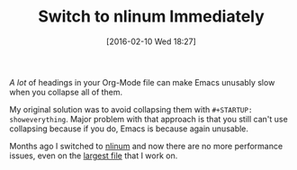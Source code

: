 #+DATE: [2016-02-10 Wed 18:27]
#+OPTIONS: toc:nil num:nil todo:nil pri:nil tags:nil ^:nil
#+CATEGORY: Article
#+TAGS: Babel, Emacs, Ide, Lisp, Literate Programming, Programming Language, Reproducible research, elisp, org-mode
#+DESCRIPTION:
#+TITLE: Switch to nlinum Immediately

/A lot/ of headings in your Org-Mode file can make Emacs unusably slow when you
collapse all of them.

My original solution was to avoid collapsing them with =#+STARTUP: showeverything=.
Major problem with that approach is that you still can't use collapsing because
if you do, Emacs is because again unusable.

Months ago I switched to [[https://elpa.gnu.org/packages/nlinum.html][nlinum]] and now there are no more performance issues,
even on the [[https://raw.githubusercontent.com/grettke/help/master/help.org][largest file]] that I work on.
